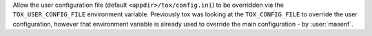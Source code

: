 Allow the user configuration file (default ``<appdir>/tox/config.ini``) to be overridden via the
``TOX_USER_CONFIG_FILE`` environment variable. Previously tox was looking at the ``TOX_CONFIG_FILE`` to override the
user configuration, however that environment variable is already used to override the main configuration - by
:user:`masenf`.
